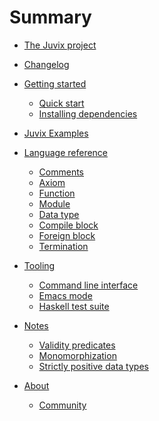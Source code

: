 * Summary

- [[./README.md][The Juvix project]]
- [[./changelog.md][Changelog]]
- [[./getting-started/README.md][Getting started]]
  - [[./getting-started/quick-start.md][Quick start]]
  - [[./getting-started/dependencies.md][Installing dependencies]]
- [[./examples/README.md][Juvix Examples]]

- [[./language-reference/README.md][Language reference]]
  - [[./language-reference/comments.md][Comments]]
  - [[./language-reference/axiom.md][Axiom]]
  - [[./language-reference/functions.md][Function]]
  - [[./language-reference/modules.md][Module]]
  - [[./language-reference/inductive-data-types.md][Data type]]
  - [[./language-reference/compile-blocks.md][Compile block]]
  - [[./language-reference/foreign-blocks.md][Foreign block]]
  - [[./language-reference/termination-checking.md][Termination]]
  # - [[./backends/README.md][Backends]]
  #   - [[./backends/minic.md][C]]s
  #   - [[./backends/minihaskell.md][Haskell]]
  # - [[./compiler-architecture/README][Compiler architecture]]
  #   - [[./compiler-architecture/pipeline.md][Pipeline]]
  #   - [[./compiler-architecture/languages.md][Internal languages]]
  #     - [[./compiler-architecture/language/abstract.md][Abstract language]]
  #     - [[./compiler-architecture/language/concrete.md][Concrete language]]
  #     - [[./compiler-architecture/language/microjuvix.md][MicroJuvix]]

- [[./tooling/README.md][Tooling]]
  - [[./tooling/CLI.md][Command line interface]]
  - [[./tooling/emacs-mode.md][Emacs mode]]
  - [[./tooling/testing.md][Haskell test suite]]

- [[./notes/README.md][Notes]]
  - [[./examples/validity-predicates/README.md][Validity predicates]]
  - [[./notes/monomorphization.md][Monomorphization]]
  - [[./notes/strictly-positive-data-types.md][Strictly positive data types]]

- [[./README.md][About]]
  # - [[./introduction/about/team.md][The dev team]]
  - [[./introduction/about/community.md][Community]]
